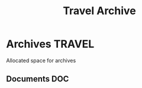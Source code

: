 #+TITLE: Travel Archive
#+DESCRIPTION: Description for archive here

* Archives :TRAVEL:
Allocated space for archives
** Documents :DOC:
